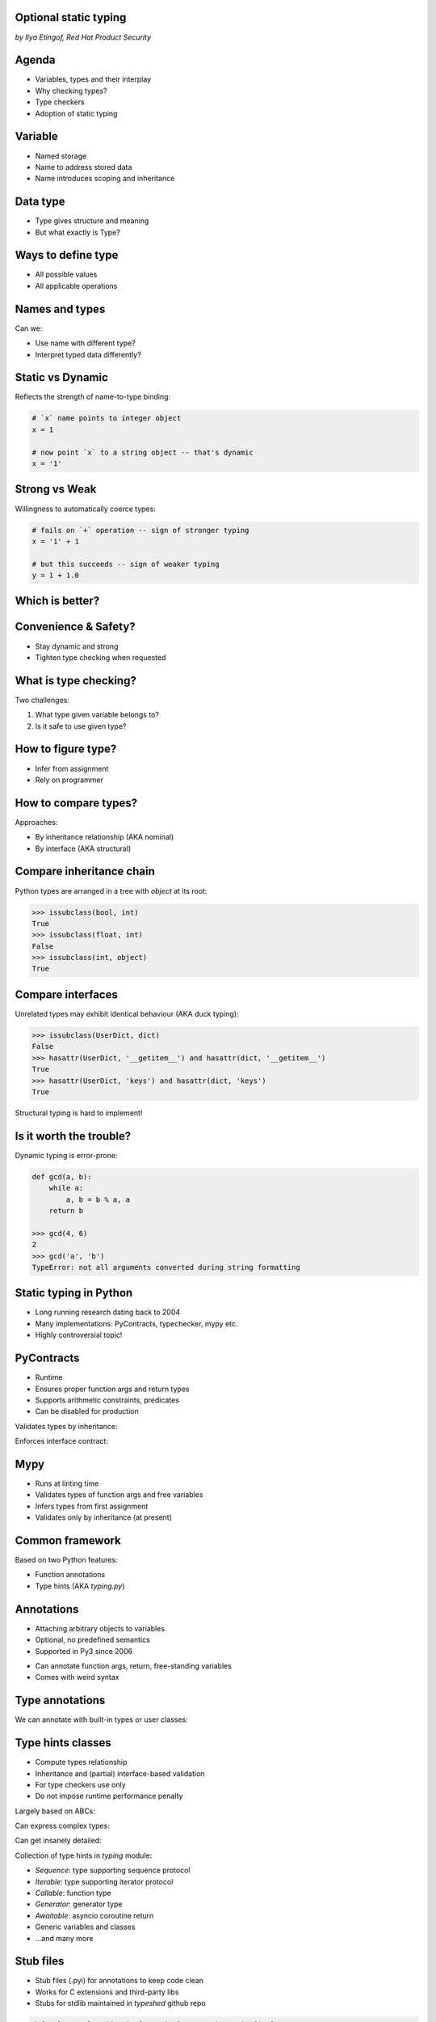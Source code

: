 
.. Type hinting hands-on slides file, created by
   hieroglyph-quickstart on Sat Nov 19 20:06:37 2016.

Optional static typing
======================

*by Ilya Etingof, Red Hat Product Security*

Agenda
======

* Variables, types and their interplay
* Why checking types?
* Type checkers
* Adoption of static typing

Variable
========

* Named storage
* Name to address stored data
* Name introduces scoping and inheritance

Data type
=========

* Type gives structure and meaning
* But what exactly is Type?

Ways to define type
===================

* All possible values
* All applicable operations

Names and types
===============

Can we:

* Use name with different type?
* Interpret typed data differently?

Static vs Dynamic
=================

Reflects the strength of name-to-type binding:

.. code-block:: python

    # `x` name points to integer object
    x = 1

    # now point `x` to a string object -- that's dynamic
    x = '1'

Strong vs Weak
==============

Willingness to automatically coerce types:

.. code-block:: python

    # fails on `+` operation -- sign of stronger typing
    x = '1' + 1

    # but this succeeds -- sign of weaker typing
    y = 1 + 1.0

Which is better?
================

.. figure:: type-systems.png
   :scale: 70 %
   :align: center

.. nextslide::

.. figure:: languages.png
   :scale: 70 %
   :align: center

Convenience & Safety?
=====================

* Stay dynamic and strong
* Tighten type checking when requested

What is type checking?
======================

Two challenges:

1. What type given variable belongs to?
2. Is it safe to use given type?

How to figure type?
===================

* Infer from assignment
* Rely on programmer

How to compare types?
=====================

Approaches:

* By inheritance relationship (AKA nominal)
* By interface (AKA structural)

Compare inheritance chain
=========================

Python types are arranged in a tree with `object` at its root:

.. code-block:: python

    >>> issubclass(bool, int)
    True
    >>> issubclass(float, int)
    False
    >>> issubclass(int, object)
    True

Compare interfaces
==================

Unrelated types may exhibit identical behaviour (AKA duck typing):

.. code-block:: python

    >>> issubclass(UserDict, dict)
    False
    >>> hasattr(UserDict, '__getitem__') and hasattr(dict, '__getitem__')
    True
    >>> hasattr(UserDict, 'keys') and hasattr(dict, 'keys')
    True

Structural typing is hard to implement!

Is it worth the trouble?
========================

Dynamic typing is error-prone:

.. code-block:: python

    def gcd(a, b):
        while a:
            a, b = b % a, a
        return b

    >>> gcd(4, 6)
    2
    >>> gcd('a', 'b')
    TypeError: not all arguments converted during string formatting

Static typing in Python
=======================

* Long running research dating back to 2004
* Many implementations: PyContracts, typechecker, mypy etc.
* Highly controversial topic!

PyContracts
===========

* Runtime
* Ensures proper function args and return types
* Supports arithmetic constraints, predicates
* Can be disabled for production

Validates types by inheritance:

.. code-block:: python
   :emphasize-lines: 1

    @contract(a='int,>0', b='list[N],N>0', returns='list[N]')
    def my_function(a, b):
         # Requires b to be a nonempty list, and the return
         # value to have the same length.
         ...

.. nextslide::

Enforces interface contract:

.. code-block:: python
   :emphasize-lines: 3

    class Base(with_metaclass(ContractsMeta, object)):
        @abstractmethod
        @contract(probability='float,>=0,<=1')
        def sample(self, probability):
            ...

    class Derived(Base):
        # The contract above is automatically enforced,
        # without this class having to know about PyContracts!
        def sample(self, probability):
            ....

Mypy
====

* Runs at linting time
* Validates types of function args and free variables
* Infers types from first assignment
* Validates only by inheritance (at present)

Common framework
================

Based on two Python features:

* Function annotations
* Type hints (AKA `typing.py`)

Annotations
===========

* Attaching arbitrary objects to variables
* Optional, no predefined semantics
* Supported in Py3 since 2006

.. nextslide::

* Can annotate function args, return, free-standing variables
* Comes with weird syntax

.. code-block:: python
   :emphasize-lines: 1

    def gcd(a: 'arg1', b: 'arg2') -> 'out':
        while a:
            a, b = b % a, a
        return b

    >>> gcd.__annotations__
    {'a': 'arg1', 'b': 'arg2', 'return': 'out'}

Type annotations
================

We can annotate with built-in types or user classes:

.. code-block:: python
   :emphasize-lines: 1

    def gcd(a: int, b: int) -> int:
        while a:
            a, b = b % a, a
        return b

Type hints classes
==================

* Compute types relationship
* Inheritance and (partial) interface-based validation
* For type checkers use only
* Do not impose runtime performance penalty

.. nextslide::

Largely based on ABCs:

.. code-block:: python
   :emphasize-lines: 3

    from typing import Sequence, Mapping

    def select_values(d: Mapping, s: str) -> Sequence:
        return [v for k, v in d.items() if s == k]

    select_values({1: 'x'}, 'x')

.. nextslide::

Can express complex types:

.. code-block:: python
   :emphasize-lines: 3

    from typing import List, Dict

    def select_values(d: Dict[str, int], s: str) -> List[int]:
        return [v for k, v in d.items() if s == k]

    l: List[int]
    s: str

    l = select_values({'x': 1}, 'x')

.. nextslide::

Can get insanely detailed:

.. code-block:: python
   :emphasize-lines: 7

    from typing import Dict, Tuple, List

    ConnectionOptions = Dict[str, str]
    Address = Tuple[str, int]
    Server = Tuple[Address, ConnectionOptions]

    def broadcast_message(message: str, servers: List[Server]) -> None:
        ...

.. nextslide::

Collection of type hints in `typing` module:

* `Sequence`: type supporting sequence protocol
* `Iterable`: type supporting iterator protocol
* `Callable`: function type
* `Generator`: generator type
* `Awaitable`: asyncio coroutine return
* Generic variables and classes
* ...and many more

Stub files
==========

* Stub files (.pyi) for annotations to keep code clean
* Works for C extensions and third-party libs
* Stubs for stdlib maintained in `typeshed` github repo

.. code-block:: python

    def select_values(d: Dict[str, int], s: str) -> List[int]:
        ...

Why static typing?
==================

* Improves linting accuracy
* Lets you omit some runtime checks
* Serves as documentation
* Powers IDEs automation

Helps static analyser
=====================

Run `mypy` over your code:

* Annotated with type hints
* ...built-in types
* ...user classes
* ...or not annotated at all

.. nextslide::

.. code-block:: python
   :emphasize-lines: 3

    from typing import Tuple

    def make_dict(\*items: Tuple[str, int]):
        return dict(items)

    make_dict((1, 'x'))

Running `mypy` over this code yields:

.. code-block:: bash

    $ mypy example.py
    Argument 1 to "make_dict" has incompatible type
    "Tuple[int, str]"; expected "Tuple[str, int]"

Improves code readability
=========================

With legacy docstrings:

.. code-block:: python

    def ahoj(name='nobody'):
        """Greet a person

        :param name: string value
        :rtype: string value
        """
        return 'Ahoj {}!'.format(name)

with Type Hints (with `sphinx-autodoc-annotation`):

.. code-block:: python

    def ahoj(name: str = 'nobody') -> str:
        """Greet a person"""
        return 'Ahoj {}!'.format(name)

Makes IDEs better
=================

PyCharm 2016 supports type hinting in function
annotations and comments:

.. figure:: pycharm.png

Critique
========

* Undermines duck typing
* Does not catch all typing bugs
* Introduces ugly syntax
* Litters code with typs definitions
* Stubs maintenance is a pain

Should I use it?
================

* The larger your project
* ...the larger your team
* ...the heavier you refactor your code
* the more you may need it!

Can I use it?
=============

If you are at Python:

* 3.6+: just install `mypy-lang`
* 3.5+: like 3.6, but variable annotations go to comments
* 3.1..3.4: like 3.5 plus need to `pip install typing`
* 2.7: like 3.4 plus all annotations go to comments
* 2.6: Seriously...? ;-)

Where do I start?
=================

* Make `mypy` running over unannotated code
* Invoke `mypy` from git commit hook
* Gradually annotate your code starting from core
  parts
* ...try Google's `PyType` for generating `.pyi` stubs
* Disallow unannotated commits entirely

Questions?
==========

.. figure:: snake-clipart-image-4.png
   :scale: 70 %
   :align: center
